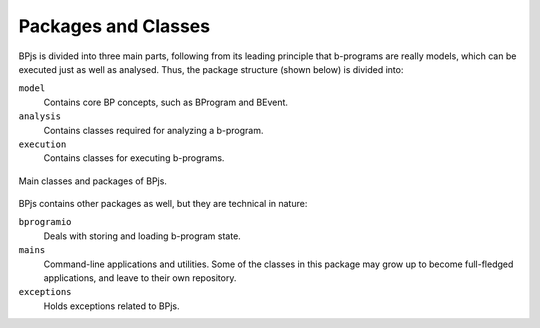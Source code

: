 ====================
Packages and Classes
====================

BPjs is divided into three main parts, following from its leading principle that b-programs are really models, which can be executed just as well as analysed. Thus, the package structure (shown below) is divided into:

``model``
    Contains core BP concepts, such as BProgram and BEvent.

``analysis``
    Contains classes required for analyzing a b-program.

``execution``
    Contains classes for executing b-programs.


.. figure:: images/class-diagram.png
    :align: center

    Main classes and packages of BPjs.


BPjs contains other packages as well, but they are technical in nature:

``bprogramio``
    Deals with storing and loading b-program state.

``mains``
    Command-line applications and utilities. Some of the classes in this package may grow up to become full-fledged applications, and leave to their own repository.

``exceptions``
    Holds exceptions related to BPjs.
